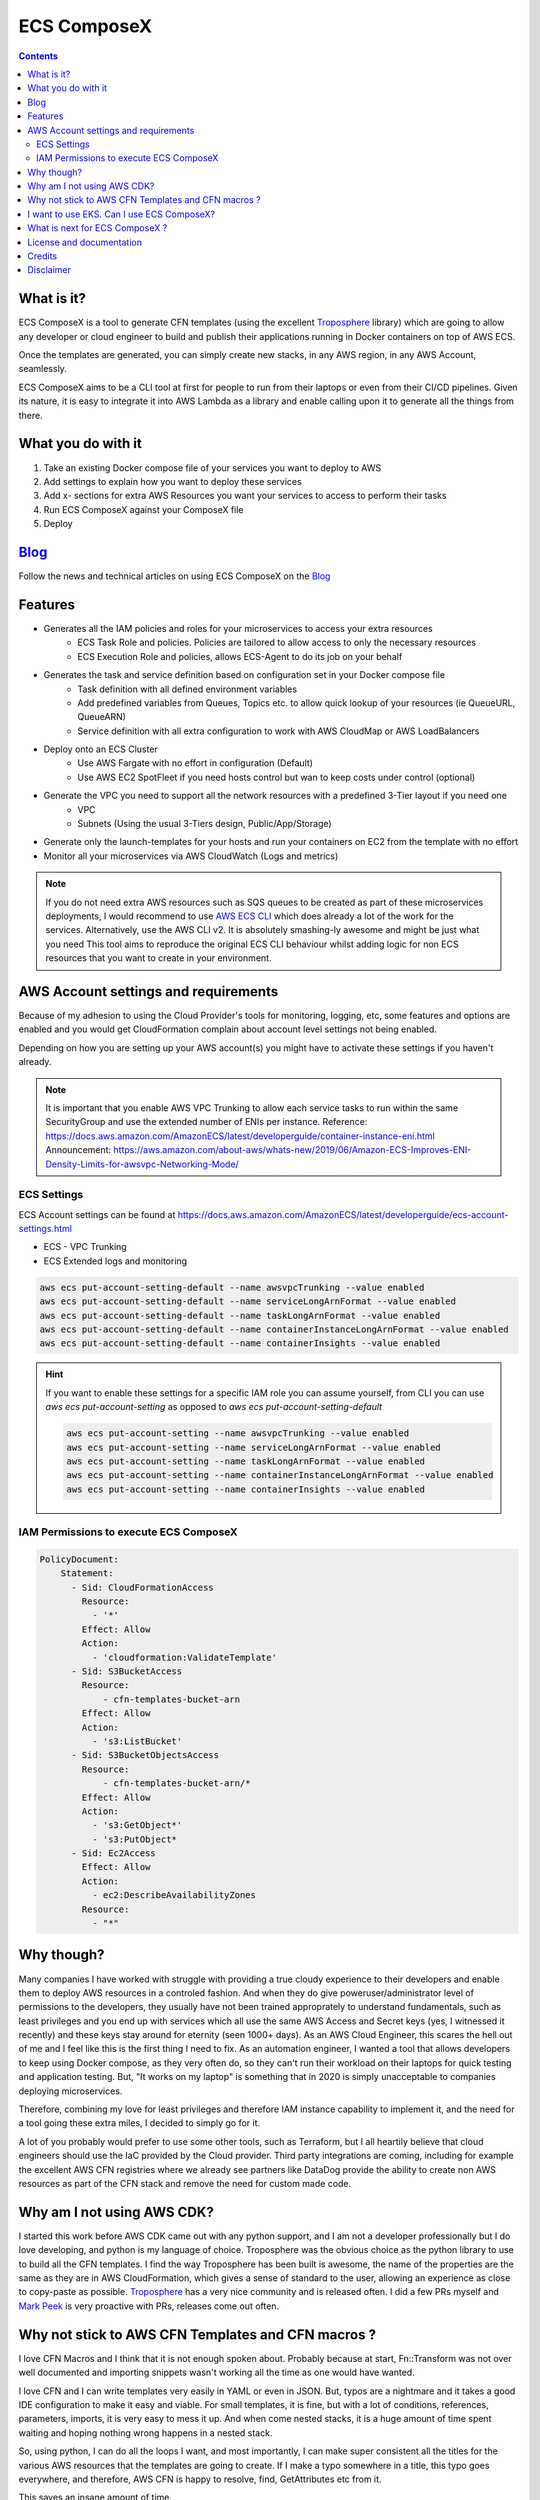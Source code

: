============
ECS ComposeX
============

.. |BUILD| image:: https://codebuild.eu-west-1.amazonaws.com/badges?uuid=eyJlbmNyeXB0ZWREYXRhIjoiRXloUWdET3RnVHF6MXJFZ0pkWkgvOVpZbTBUN202cG5kai9iOFZnOHI3NTU4NUNYYkRUdE9KWDBDSW54TW90aTlQWk5yWmJhelFxck5PbHlKRXNnUjF3PSIsIml2UGFyYW1ldGVyU3BlYyI6ImJZcVl2bUFaeE1DRFZ5UTEiLCJtYXRlcmlhbFNldFNlcmlhbCI6MX0%3D&branch=master

.. |DOCS_BUILD| image:: https://readthedocs.org/projects/ecs-composex/badge/?version=latest
        :target: https://ecs-composex.readthedocs.io/en/latest/?badge=latest
        :alt: Documentation Status

.. |PYPI_VERSION| image:: https://img.shields.io/pypi/v/ecs_composex.svg
        :target: https://pypi.python.org/pypi/ecs_composex

.. |PYPI_DL| image:: https://img.shields.io/pypi/dm/ecs_composex
    :alt: PyPI - Downloads
    :target: https://pypi.python.org/pypi/ecs_composex

.. |PYPI_LICENSE| image:: https://img.shields.io/github/license/lambda-my-aws/ecs_composex
    :alt: GitHub
    :target: https://github.com/lambda-my-aws/ecs_composex/blob/master/LICENSE

.. |PYPI_PYVERS| image:: https://img.shields.io/pypi/pyversions/ecs_composex
    :alt: PyPI - Python Version
    :target: https://pypi.python.org/pypi/ecs_composex

.. |PYPI_WHEEL| image:: https://img.shields.io/pypi/wheel/ecs_composex
    :alt: PyPI - Wheel
    :target: https://pypi.python.org/pypi/ecs_composex

|BUILD| |DOCS_BUILD|

|PYPI_VERSION| |PYPI_LICENSE|



.. contents::

What is it?
============

ECS ComposeX is a tool to generate CFN templates (using the excellent `Troposphere`_ library) which are going to allow
any developer or cloud engineer to build and publish their applications running in Docker containers on top of AWS ECS.

Once the templates are generated, you can simply create new stacks, in any AWS region, in any AWS Account, seamlessly.

ECS ComposeX aims to be a CLI tool at first for people to run from their laptops or even from their CI/CD pipelines.
Given its nature, it is easy to integrate it into AWS Lambda as a library and enable calling upon it to generate all
the things from there.

What you do with it
===================

1. Take an existing Docker compose file of your services you want to deploy to AWS
2. Add settings to explain how you want to deploy these services
3. Add x- sections for extra AWS Resources you want your services to access to perform their tasks
4. Run ECS ComposeX against your ComposeX file
5. Deploy

Blog_
=====

Follow the news and technical articles on using ECS ComposeX on the `Blog`_


Features
========

* Generates all the IAM policies and roles for your microservices to access your extra resources
    * ECS Task Role and policies. Policies are tailored to allow access to only the necessary resources
    * ECS Execution Role and policies, allows ECS-Agent to do its job on your behalf
* Generates the task and service definition based on configuration set in your Docker compose file
    * Task definition with all defined environment variables
    * Add predefined variables from Queues, Topics etc. to allow quick lookup of your resources (ie QueueURL, QueueARN)
    * Service definition with all extra configuration to work with AWS CloudMap or AWS LoadBalancers
* Deploy onto an ECS Cluster
    * Use AWS Fargate with no effort in configuration (Default)
    * Use AWS EC2 SpotFleet if you need hosts control but wan to keep costs under control (optional)
* Generate the VPC you need to support all the network resources with a predefined 3-Tier layout if you need one
    * VPC
    * Subnets (Using the usual 3-Tiers design, Public/App/Storage)
* Generate only the launch-templates for your hosts and run your containers on EC2 from the template with no effort
* Monitor all your microservices via AWS CloudWatch (Logs and metrics)

.. note::

    If you do not need extra AWS resources such as SQS queues to be created as part of these microservices deployments, I would recommend to use `AWS ECS CLI`_ which does already a lot of the work for the services.
    Alternatively, use the AWS CLI v2. It is absolutely smashing-ly awesome and might be just what you need
    This tool aims to reproduce the original ECS CLI behaviour whilst adding logic for non ECS resources that you want to create in your environment.


AWS Account settings and requirements
=====================================

Because of my adhesion to using the Cloud Provider's tools for monitoring, logging, etc, some features and options
are enabled and you would get CloudFormation complain about account level settings not being enabled.

Depending on how you are setting up your AWS account(s) you might have to activate these settings if you haven't already.

.. note::

    It is important that you enable AWS VPC Trunking to allow each service tasks to run within the same SecurityGroup and use the extended number of ENIs per instance.
    Reference: https://docs.aws.amazon.com/AmazonECS/latest/developerguide/container-instance-eni.html
    Announcement: https://aws.amazon.com/about-aws/whats-new/2019/06/Amazon-ECS-Improves-ENI-Density-Limits-for-awsvpc-Networking-Mode/
    

ECS Settings
-------------

ECS Account settings can be found at https://docs.aws.amazon.com/AmazonECS/latest/developerguide/ecs-account-settings.html

* ECS - VPC Trunking
* ECS Extended logs and monitoring

.. code-block:: bash

    aws ecs put-account-setting-default --name awsvpcTrunking --value enabled
    aws ecs put-account-setting-default --name serviceLongArnFormat --value enabled
    aws ecs put-account-setting-default --name taskLongArnFormat --value enabled
    aws ecs put-account-setting-default --name containerInstanceLongArnFormat --value enabled
    aws ecs put-account-setting-default --name containerInsights --value enabled


.. hint::

    If you want to enable these settings for a specific IAM role you can assume yourself, from CLI you can use `aws ecs put-account-setting` as opposed to `aws ecs put-account-setting-default`

    .. code-block:: bash

        aws ecs put-account-setting --name awsvpcTrunking --value enabled
        aws ecs put-account-setting --name serviceLongArnFormat --value enabled
        aws ecs put-account-setting --name taskLongArnFormat --value enabled
        aws ecs put-account-setting --name containerInstanceLongArnFormat --value enabled
        aws ecs put-account-setting --name containerInsights --value enabled

IAM Permissions to execute ECS ComposeX
----------------------------------------

.. code-block:: yaml

    PolicyDocument:
        Statement:
          - Sid: CloudFormationAccess
            Resource:
              - '*'
            Effect: Allow
            Action:
              - 'cloudformation:ValidateTemplate'
          - Sid: S3BucketAccess
            Resource:
                - cfn-templates-bucket-arn
            Effect: Allow
            Action:
              - 's3:ListBucket'
          - Sid: S3BucketObjectsAccess
            Resource:
                - cfn-templates-bucket-arn/*
            Effect: Allow
            Action:
              - 's3:GetObject*'
              - 's3:PutObject*
          - Sid: Ec2Access
            Effect: Allow
            Action:
              - ec2:DescribeAvailabilityZones
            Resource:
              - "*"


Why though?
===========

Many companies I have worked with struggle with providing a true cloudy experience to their developers and enable them to deploy AWS resources in a controled fashion.
And when they do give poweruser/administrator level of permissions to the developers, they usually have not been trained approprately to understand fundamentals,
such as least privileges and you end up with services which all use the same AWS Access and Secret keys (yes, I witnessed it recently) and these keys stay around for
eternity (seen 1000+ days).
As an AWS Cloud Engineer, this scares the hell out of me and I feel like this is the first thing I need to fix.
As an automation engineer, I wanted a tool that allows developers to keep using Docker compose, as they very often do, so they can't run their workload on their
laptops for quick testing and application testing.
But, "It works on my laptop" is something that in 2020 is simply unacceptable to companies deploying microservices.

Therefore, combining my love for least privileges and therefore IAM instance capability to implement it, and the need for a tool going these extra miles,
I decided to simply go for it.

.. _later on:

A lot of you probably would prefer to use some other tools, such as Terraform, but I all heartily believe that cloud
engineers should use the IaC provided by the Cloud provider. Third party integrations are coming, including for example
the excellent AWS CFN registries where we already see partners like DataDog provide the ability to create non AWS
resources as part of the CFN stack and remove the need for custom made code.


Why am I not using AWS CDK?
===========================

I started this work before AWS CDK came out with any python support, and I am not a developer professionally but I do love developing, and python is my language
of choice. Troposphere was the obvious choice as the python library to use to build all the CFN templates. I find the way Troposphere has been built is awesome,
the name of the properties are the same as they are in AWS CloudFormation, which gives a sense of standard to the user,
allowing an experience as close to copy-paste as possible. `Troposphere`_ has a very nice community and is released often.
I did a few PRs myself and `Mark Peek`_ is very proactive with PRs, releases come out often.


Why not stick to AWS CFN Templates and CFN macros ?
====================================================

I love CFN Macros and I think that it is not enough spoken about. Probably because at start, Fn::Transform was not over
well documented and importing snippets wasn't working all the time as one would have wanted.

I love CFN and I can write templates very easily in YAML or even in JSON. But, typos are a nightmare and it takes a good
IDE configuration to make it easy and viable. For small templates, it is fine, but with a lot of conditions, references,
parameters, imports, it is very easy to mess it up. And when come nested stacks, it is a huge amount of time spent waiting
and hoping nothing wrong happens in a nested stack.

So, using python, I can do all the loops I want, and most importantly, I can make super consistent all the titles for
the various AWS resources that the templates are going to create. If I make a typo somewhere in a title, this typo goes everywhere,
and therefore, AWS CFN is happy to resolve, find, GetAttributes etc from it.

This saves an insane amount of time.

Also, thanks to using Python and with YAML as a common syntax method to write Docker compose files and AWS templates, we
can marry the two very easily.


I want to use EKS. Can I use ECS ComposeX?
==========================================

You certainly could, but you wouldn't really, or maybe only for the IAM part? If you plan on using EKS, I can't recommend enough to use the AWS
Service Operator for K8s. You can refer to this blog https://aws.amazon.com/blogs/opensource/aws-service-operator-kubernetes-available/ to get more details
about it. You will notice a lot of similarities in what ECS ComposeX tries to achieve, but for ECS as opposed to EKS.


What is next for ECS ComposeX ?
===============================

* CI/CD for everyone so that any PR is evaluated automatically and possibly merged
* Add more resources supports (DynamoDB tables, SNS Topics, and then RDS).
* Enable definition of AppMesh routes from the Docker compose file (gotta dig more into this)
* Allow to add x-lambdas which would go through git/folder based discovery of existing functions written with SAM and
  identify resources to be shared(ie, queue between ECS service and a Lambda).
* Architecture reference for usage in CI/CD

First, move this into a CFN Macro, with a simple root template that would take a few settings in and the URL to the Compose file and render all templates within CFN itself via Lambda.
Then, with the newly released CFN Private Registries, mutate this system to have fully integrated to CFN objects which will resolve all this.


License and documentation
==========================

* Free software: GPLv3+
* Documentation:
    * https://docs.ecs-composex.lambda-my-aws.io
    * https://ecs-composex.readthedocs.io/en/latest

Credits
=======

This package would not have been possible without the amazing job done by the AWS CloudFormation team!

This package would not have been possible without the amazing community around `Troposphere`_!

This package was created with Cookiecutter_ and the `audreyr/cookiecutter-pypackage`_ project template.

Disclaimer
===========

* I am not an AWS employee
* I am not being paid by AWS
* I don't even have AWS shares ..
* I don't intend to sell anything to anyone
* I am doing this on my free time because I like doing some functional coding/scriping
* I am in no way an prod-ready app developer so I am sure a lot of stuff is not the most optimal with my code. PRs welcome.
* I come learning C in such a way that each function can't be longer than 25 lines, 80 chars wide and 5 functions per file.
  This obviously is not so realistic in python, but I try to keep my code clean and the function names as clear as possible.


.. _Cookiecutter: https://github.com/audreyr/cookiecutter
.. _`audreyr/cookiecutter-pypackage`: https://github.com/audreyr/cookiecutter-pypackage
.. _`Mark Peek`: https://github.com/markpeek
.. _`AWS ECS CLI`: https://docs.aws.amazon.com/AmazonECS/latest/developerguide/ECS_CLI.html
.. _Troposphere: https://github.com/cloudtools/troposphere
.. _Blog: https://blog.ecs-composex.lambda-my-aws.io/
